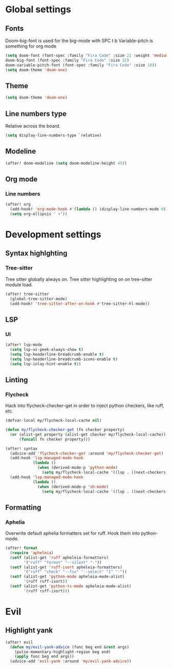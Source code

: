 * Global settings
** Fonts
Doom-big-font is used for the big-mode with SPC t b
Variable-pitch is something for org mode

#+begin_src emacs-lisp
(setq doom-font (font-spec :family "Fira Code" :size 21 :weight 'medium)
doom-big-font (font-spec :family "Fira Code" :size 32)
doom-variable-pitch-font (font-spec :family "Fira Code" :size 18))
(setq doom-theme 'doom-one)
#+end_src

** Theme
#+begin_src emacs-lisp
(setq doom-theme 'doom-one)
#+end_src

** Line numbers type
Relative across the board.

#+begin_src emacs-lisp
(setq display-line-numbers-type `relative)
#+end_src
** Modeline
#+begin_src emacs-lisp
(after! doom-modeline (setq doom-modeline-height 45))
#+end_src
** Org mode
*** Line numbers
#+begin_src emacs-lisp
(after! org
  (add-hook! 'org-mode-hook #'(lambda () (display-line-numbers-mode 0)))
  (setq org-ellipsis " ▾"))
#+end_src

* Development settings
** Syntax highlghting
*** Tree-sitter
Tree sitter globally always on.
Tree sitter highlighting on on tree-sitter module load.

#+begin_src emacs-lisp
(after! tree-sitter
  (global-tree-sitter-mode)
  (add-hook! 'tree-sitter-after-on-hook #'tree-sitter-hl-mode))
#+end_src

** LSP
*** UI
#+begin_src emacs-lisp
(after! lsp-mode
  (setq lsp-ui-peek-always-show t)
  (setq lsp-headerline-breadcrumb-enable t)
  (setq lsp-headerline-breadcrumb-icons-enable t)
  (setq lsp-inlay-hint-enable t))
#+end_src

** Linting
*** Flycheck
Hack into flycheck-checker-get in order to inject python checkers, like ruff, etc.

#+begin_src emacs-lisp
(defvar-local my/flycheck-local-cache nil)

(defun my/flycheck-checker-get (fn checker property)
  (or (alist-get property (alist-get checker my/flycheck-local-cache))
      (funcall fn checker property)))

(after! syntax
  (advice-add 'flycheck-checker-get :around 'my/flycheck-checker-get)
  (add-hook 'lsp-managed-mode-hook
            (lambda ()
              (when (derived-mode-p 'python-mode)
                (setq my/flycheck-local-cache '((lsp . ((next-checkers . (python-ruff)))))))))
  (add-hook 'lsp-managed-mode-hook
            (lambda ()
              (when (derived-mode-p 'sh-mode)
                (setq my/flycheck-local-cache '((lsp . ((next-checkers . (sh-posix-bash))))))))))

#+end_src

** Formatting
*** Aphelia
Overwrite default aphelia formatters set for ruff. Hook them into python-mode.

#+begin_src emacs-lisp
(after! format
  (require 'apheleia)
  (setf (alist-get 'ruff apheleia-formatters)
        '("ruff" "format" "--silent" "-"))
  (setf (alist-get 'ruff-isort apheleia-formatters)
        '("ruff" "check" "--fix" "--select" "I" "-"))
  (setf (alist-get 'python-mode apheleia-mode-alist)
        '(ruff ruff-isort))
  (setf (alist-get 'python-ts-mode apheleia-mode-alist)
        '(ruff ruff-isort)))
#+end_src
* Evil
** Highlight yank
#+begin_src emacs-lisp
(after! evil
  (defun my/evil-yank-advice (func beg end &rest args)
    (pulse-momentary-highlight-region beg end)
    (apply func beg end args))
  (advice-add 'evil-yank :around 'my/evil-yank-advice))
#+end_src

